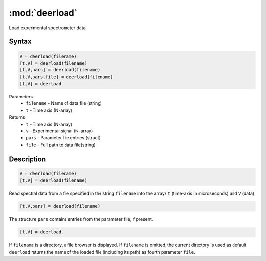 .. highlight:: matlab
.. _deerload:

***********************
:mod:`deerload`
***********************

Load experimental spectrometer data

Syntax
=========================================

.. code-block:: matlab

    V = deerload(filename)
    [t,V] = deerload(filename)
    [t,V,pars] = deerload(filename)
    [t,V,pars,file] = deerload(filename)
    [t,V] = deerload


Parameters
    *   ``filename`` - Name of data file (string)
    *   ``t`` - Time axis (N-array)
Returns
    *   ``t`` - Time axis (N-array)
    *   ``V`` - Experimental signal (N-array)
    *   ``pars`` - Parameter file entries (struct)
    *   ``file`` - Full path to data file(string)



Description
=========================================

.. code-block:: matlab

    V = deerload(filename)
    [t,V] = deerload(filename)

Read spectral data from a file specified in the string ``filename`` into the arrays ``t`` (time-axis in microseconds) and ``V`` (data).


.. code-block:: matlab

    [t,V,pars] = deerload(filename)

The structure ``pars`` contains entries from the parameter file, if present.


.. code-block:: matlab

    [t,V] = deerload


If ``filename`` is a directory, a file browser is displayed. If ``filename`` is omitted, the current directory is used as default. ``deerload`` returns the name of the loaded file (including its path) as fourth parameter ``file``.